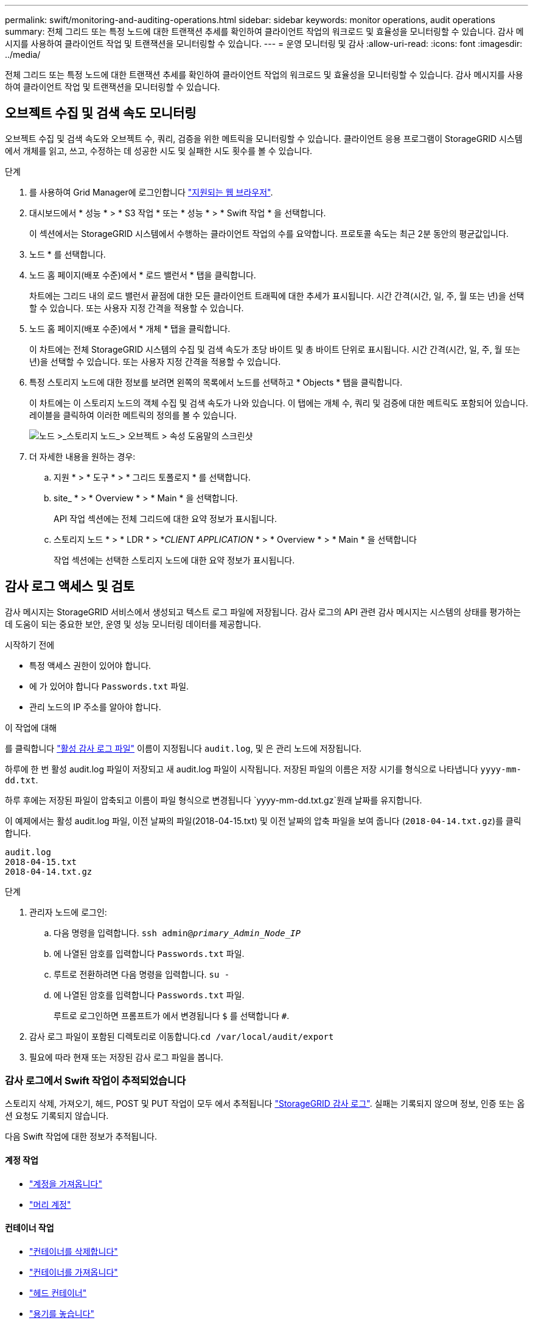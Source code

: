 ---
permalink: swift/monitoring-and-auditing-operations.html 
sidebar: sidebar 
keywords: monitor operations, audit operations 
summary: 전체 그리드 또는 특정 노드에 대한 트랜잭션 추세를 확인하여 클라이언트 작업의 워크로드 및 효율성을 모니터링할 수 있습니다. 감사 메시지를 사용하여 클라이언트 작업 및 트랜잭션을 모니터링할 수 있습니다. 
---
= 운영 모니터링 및 감사
:allow-uri-read: 
:icons: font
:imagesdir: ../media/


[role="lead"]
전체 그리드 또는 특정 노드에 대한 트랜잭션 추세를 확인하여 클라이언트 작업의 워크로드 및 효율성을 모니터링할 수 있습니다. 감사 메시지를 사용하여 클라이언트 작업 및 트랜잭션을 모니터링할 수 있습니다.



== 오브젝트 수집 및 검색 속도 모니터링

오브젝트 수집 및 검색 속도와 오브젝트 수, 쿼리, 검증을 위한 메트릭을 모니터링할 수 있습니다. 클라이언트 응용 프로그램이 StorageGRID 시스템에서 개체를 읽고, 쓰고, 수정하는 데 성공한 시도 및 실패한 시도 횟수를 볼 수 있습니다.

.단계
. 를 사용하여 Grid Manager에 로그인합니다 link:../admin/web-browser-requirements.html["지원되는 웹 브라우저"].
. 대시보드에서 * 성능 * > * S3 작업 * 또는 * 성능 * > * Swift 작업 * 을 선택합니다.
+
이 섹션에서는 StorageGRID 시스템에서 수행하는 클라이언트 작업의 수를 요약합니다. 프로토콜 속도는 최근 2분 동안의 평균값입니다.

. 노드 * 를 선택합니다.
. 노드 홈 페이지(배포 수준)에서 * 로드 밸런서 * 탭을 클릭합니다.
+
차트에는 그리드 내의 로드 밸런서 끝점에 대한 모든 클라이언트 트래픽에 대한 추세가 표시됩니다. 시간 간격(시간, 일, 주, 월 또는 년)을 선택할 수 있습니다. 또는 사용자 지정 간격을 적용할 수 있습니다.

. 노드 홈 페이지(배포 수준)에서 * 개체 * 탭을 클릭합니다.
+
이 차트에는 전체 StorageGRID 시스템의 수집 및 검색 속도가 초당 바이트 및 총 바이트 단위로 표시됩니다. 시간 간격(시간, 일, 주, 월 또는 년)을 선택할 수 있습니다. 또는 사용자 지정 간격을 적용할 수 있습니다.

. 특정 스토리지 노드에 대한 정보를 보려면 왼쪽의 목록에서 노드를 선택하고 * Objects * 탭을 클릭합니다.
+
이 차트에는 이 스토리지 노드의 객체 수집 및 검색 속도가 나와 있습니다. 이 탭에는 개체 수, 쿼리 및 검증에 대한 메트릭도 포함되어 있습니다. 레이블을 클릭하여 이러한 메트릭의 정의를 볼 수 있습니다.

+
image::../media/nodes_storage_node_objects_help.png[노드 >_스토리지 노드_> 오브젝트 > 속성 도움말의 스크린샷]

. 더 자세한 내용을 원하는 경우:
+
.. 지원 * > * 도구 * > * 그리드 토폴로지 * 를 선택합니다.
.. site_ * > * Overview * > * Main * 을 선택합니다.
+
API 작업 섹션에는 전체 그리드에 대한 요약 정보가 표시됩니다.

.. 스토리지 노드 * > * LDR * > *_CLIENT APPLICATION_ * > * Overview * > * Main * 을 선택합니다
+
작업 섹션에는 선택한 스토리지 노드에 대한 요약 정보가 표시됩니다.







== 감사 로그 액세스 및 검토

감사 메시지는 StorageGRID 서비스에서 생성되고 텍스트 로그 파일에 저장됩니다. 감사 로그의 API 관련 감사 메시지는 시스템의 상태를 평가하는 데 도움이 되는 중요한 보안, 운영 및 성능 모니터링 데이터를 제공합니다.

.시작하기 전에
* 특정 액세스 권한이 있어야 합니다.
* 에 가 있어야 합니다 `Passwords.txt` 파일.
* 관리 노드의 IP 주소를 알아야 합니다.


.이 작업에 대해
를 클릭합니다 link:../audit/audit-message-flow-and-retention.html["활성 감사 로그 파일"] 이름이 지정됩니다 `audit.log`, 및 은 관리 노드에 저장됩니다.

하루에 한 번 활성 audit.log 파일이 저장되고 새 audit.log 파일이 시작됩니다. 저장된 파일의 이름은 저장 시기를 형식으로 나타냅니다 `yyyy-mm-dd.txt`.

하루 후에는 저장된 파일이 압축되고 이름이 파일 형식으로 변경됩니다 `yyyy-mm-dd.txt.gz`원래 날짜를 유지합니다.

이 예제에서는 활성 audit.log 파일, 이전 날짜의 파일(2018-04-15.txt) 및 이전 날짜의 압축 파일을 보여 줍니다 (`2018-04-14.txt.gz`)를 클릭합니다.

[listing]
----
audit.log
2018-04-15.txt
2018-04-14.txt.gz
----
.단계
. 관리자 노드에 로그인:
+
.. 다음 명령을 입력합니다. `ssh admin@_primary_Admin_Node_IP_`
.. 에 나열된 암호를 입력합니다 `Passwords.txt` 파일.
.. 루트로 전환하려면 다음 명령을 입력합니다. `su -`
.. 에 나열된 암호를 입력합니다 `Passwords.txt` 파일.
+
루트로 로그인하면 프롬프트가 에서 변경됩니다 `$` 를 선택합니다 `#`.



. 감사 로그 파일이 포함된 디렉토리로 이동합니다.``cd /var/local/audit/export``
. 필요에 따라 현재 또는 저장된 감사 로그 파일을 봅니다.




=== 감사 로그에서 Swift 작업이 추적되었습니다

스토리지 삭제, 가져오기, 헤드, POST 및 PUT 작업이 모두 에서 추적됩니다 link:../audit/audit-messages-main.html["StorageGRID 감사 로그"]. 실패는 기록되지 않으며 정보, 인증 또는 옵션 요청도 기록되지 않습니다.

다음 Swift 작업에 대한 정보가 추적됩니다.



==== 계정 작업

* link:account-operations.html["계정을 가져옵니다"]
* link:account-operations.html["머리 계정"]




==== 컨테이너 작업

* link:container-operations.html["컨테이너를 삭제합니다"]
* link:container-operations.html["컨테이너를 가져옵니다"]
* link:container-operations.html["헤드 컨테이너"]
* link:container-operations.html["용기를 놓습니다"]




==== 오브젝트 작업

* link:object-operations.html["개체를 삭제합니다"]
* link:object-operations.html["객체를 가져옵니다"]
* link:object-operations.html["머리 물체"]
* link:object-operations.html["개체를 넣습니다"]

